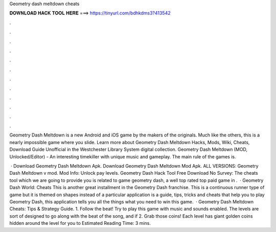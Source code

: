 Geometry dash meltdown cheats



𝐃𝐎𝐖𝐍𝐋𝐎𝐀𝐃 𝐇𝐀𝐂𝐊 𝐓𝐎𝐎𝐋 𝐇𝐄𝐑𝐄 ===> https://tinyurl.com/bdhkdms3?413542



.



.



.



.



.



.



.



.



.



.



.



.

Geometry Dash Meltdown is a new Android and iOS game by the makers of the originals. Much like the others, this is a nearly impossible game where you slide. Learn more about Geometry Dash Meltdown Hacks, Mods, Wiki, Cheats, Download Guide Unofficial in the Westchester Library System digital collection. Geometry Dash Meltdown (MOD, Unlocked/Editor) - An interesting timekiller with unique music and gameplay. The main rule of the games is.

 · Download Geometry Dash Meltdown Apk. Download Geometry Dash Meltdown Mod Apk. ALL VERSIONS: Geometry Dash Meltdown v mod. Mod Info: Unlock pay levels. Geometry Dash Hack Tool Free Download No Survey: The cheats tool which we are going to provide you is related to game geometry dash, a well top rated top paid game in .  · Geometry Dash World: Cheats This is another great installment in the Geometry Dash franchise. This is a continuous runner type of game but it is themed on shapes instead of a particular  application is a guide, tips, tricks and cheats that help you to play Geometry Dash, this application tells you all the things what you need to win this game.  · Geometry Dash Meltdown Cheats: Tips & Strategy Guide. 1. Follow the beat! Try to play this game with music and sounds enabled. The levels are sort of designed to go along with the beat of the song, and if 2. Grab those coins! Each level has giant golden coins hidden around the level for you to Estimated Reading Time: 3 mins.
